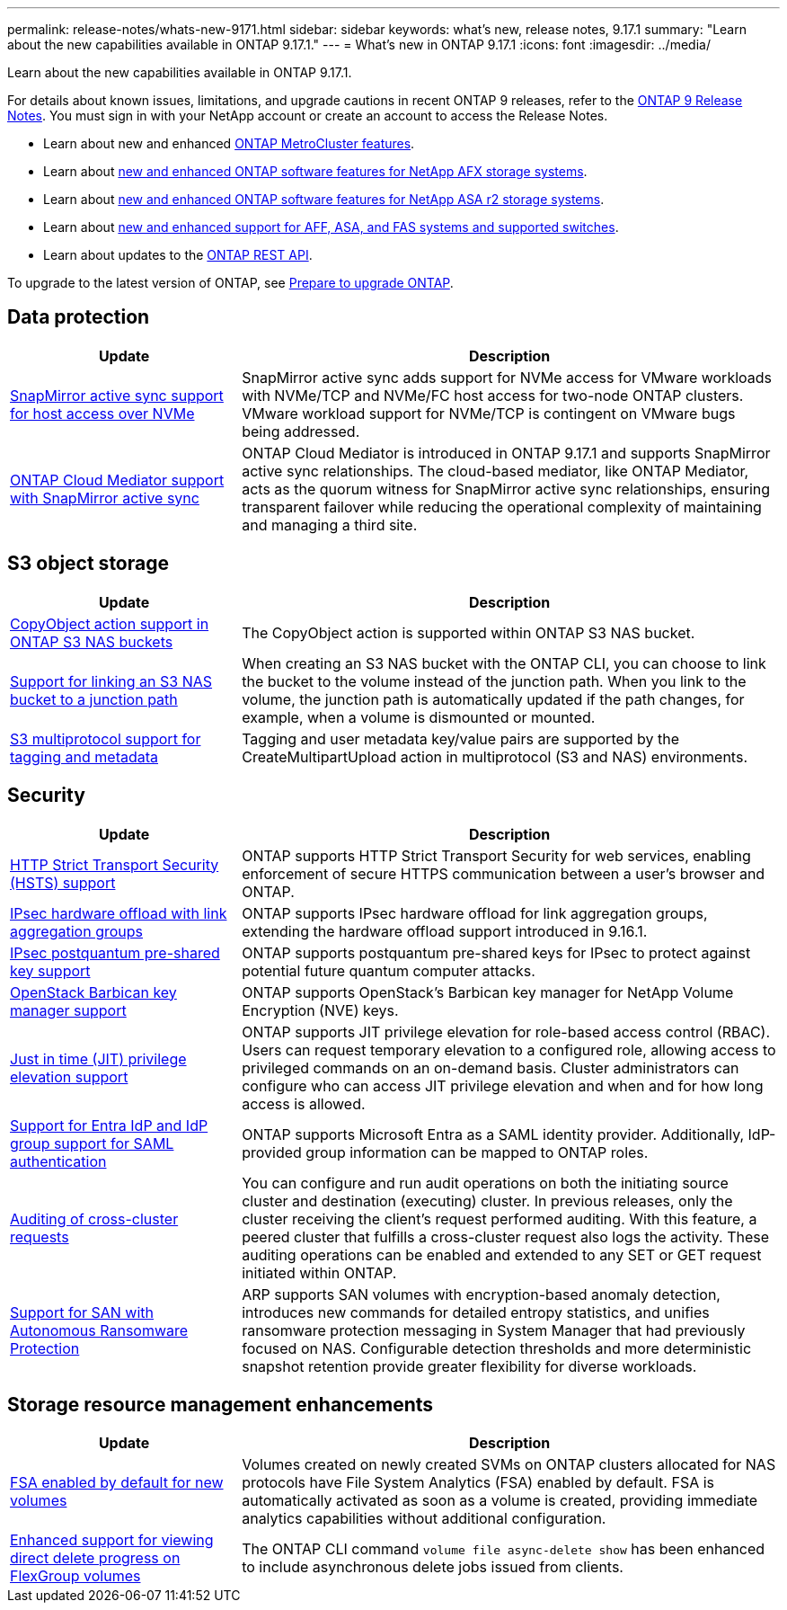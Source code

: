 ---
permalink: release-notes/whats-new-9171.html
sidebar: sidebar
keywords: what's new, release notes, 9.17.1
summary: "Learn about the new capabilities available in ONTAP 9.17.1."
---
= What's new in ONTAP 9.17.1
:icons: font
:imagesdir: ../media/

[.lead]
Learn about the new capabilities available in ONTAP 9.17.1.

For details about known issues, limitations, and upgrade cautions in recent ONTAP 9 releases, refer to the https://library.netapp.com/ecm/ecm_download_file/ECMLP2492508[ONTAP 9 Release Notes^]. You must sign in with your NetApp account or create an account to access the Release Notes.

* Learn about new and enhanced https://docs.netapp.com/us-en/ontap-metrocluster/releasenotes/mcc-new-features.html[ONTAP MetroCluster features^].

* Learn about https://docs.netapp.com/us-en/ontap-afx/release-notes/whats-new-9171.html[new and enhanced ONTAP software features for NetApp AFX storage systems^].

* Learn about https://docs.netapp.com/us-en/asa-r2/release-notes/whats-new-9171.html[new and enhanced ONTAP software features for NetApp ASA r2 storage systems^].

* Learn about https://docs.netapp.com/us-en/ontap-systems/whats-new.html[new and enhanced support for AFF, ASA, and FAS systems and supported switches^].

* Learn about updates to the https://docs.netapp.com/us-en/ontap-automation/whats_new.html[ONTAP REST API^]. 

To upgrade to the latest version of ONTAP, see link:../upgrade/create-upgrade-plan.html[Prepare to upgrade ONTAP].

== Data protection 

[cols="30%,70%",options="header"]
|===
| Update | Description
a|
xref:../nvme/support-limitations.html#features[SnapMirror active sync support for host access over NVMe]
a|
SnapMirror active sync adds support for NVMe access for VMware workloads with  NVMe/TCP and NVMe/FC host access for two-node ONTAP clusters. VMware workload support for NVMe/TCP is contingent on VMware bugs being addressed.

//ONTAPDOC-2727
a|
xref:../snapmirror-active-sync/index.html[ONTAP Cloud Mediator support with SnapMirror active sync]
a|
ONTAP Cloud Mediator is introduced in ONTAP 9.17.1 and supports SnapMirror active sync relationships. The cloud-based mediator, like ONTAP Mediator, acts as the quorum witness for SnapMirror active sync relationships, ensuring transparent failover while reducing the operational complexity of maintaining and managing a third site.

//ONTAPDOC-2764

|===

== S3 object storage 

[cols="30%,70%",options="header"]
|===
| Update | Description
a|
xref:../s3-multiprotocol/index.html[CopyObject action support in ONTAP S3 NAS buckets]
a|
The CopyObject action is supported within ONTAP S3 NAS bucket. 

//ONTAPDOC-2901
a|
xref:../s3-multiprotocol/create-nas-bucket-task.html[Support for linking an S3 NAS bucket to a junction path]
a|
When creating an S3 NAS bucket with the ONTAP CLI, you can choose to link the bucket to the volume instead of the junction path. When you link to the volume, the junction path is automatically updated if the path changes, for example, when a volume is dismounted or mounted.

//ONTAPDOC-2929
a|
xref:../s3-multiprotocol/index.html#object-multipart-upload[S3 multiprotocol support for tagging and metadata]
a|
Tagging and user metadata key/value pairs are supported by the CreateMultipartUpload action in multiprotocol (S3 and NAS) environments.  

//ONTAPDOC-3027
|===

== Security  

[cols="30%,70%",options="header"]
|===
| Update | Description 
a|
xref:../system-admin/use-hsts-task.html[HTTP Strict Transport Security (HSTS) support]
a|
ONTAP supports HTTP Strict Transport Security for web services, enabling enforcement of secure HTTPS communication between a user's browser and ONTAP.

//ONTAPDOC-2932
a|
xref:../networking/ipsec-prepare.html[IPsec hardware offload with link aggregation groups]
a|
ONTAP supports IPsec hardware offload for link aggregation groups, extending the hardware offload support introduced in 9.16.1.  

//ONTAPDOC-2724
a|
xref:../networking/ipsec-prepare.html[IPsec postquantum pre-shared key support]
a|
ONTAP supports postquantum pre-shared keys for IPsec to protect against potential future quantum computer attacks. 
a|
xref:../encryption-at-rest/manage-keys-barbican-task.html[OpenStack Barbican key manager support]
a|
ONTAP supports OpenStack's Barbican key manager for NetApp Volume Encryption (NVE) keys.

//ONTAPDOC-2717
a|
xref:../authentication/configure-jit-elevation-task.html[Just in time (JIT) privilege elevation support]
a|
ONTAP supports JIT privilege elevation for role-based access control (RBAC). Users can request temporary elevation to a configured role, allowing access to privileged commands on an on-demand basis. Cluster administrators can configure who can access JIT privilege elevation and when and for how long access is allowed.

//ONTAPDOC-2714
a|
xref:../system-admin/configure-saml-authentication-task.html[Support for Entra IdP and IdP group support for SAML authentication]
a|
ONTAP supports Microsoft Entra as a SAML identity provider. Additionally, IdP-provided group information can be mapped to ONTAP roles.

//ONTAPDOC-2711
a|
xref:../system-admin/audit-manage-cross-cluster-requests.html[Auditing of cross-cluster requests]
a|
You can configure and run audit operations on both the initiating source cluster and destination (executing) cluster. In previous releases, only the cluster receiving the client's request performed auditing. With this feature, a peered cluster that fulfills a cross-cluster request also logs the activity. These auditing operations can be enabled and extended to any SET or GET request initiated within ONTAP.
//ONTAPDOC-2937
a|
xref:../anti-ransomware/index.html[Support for SAN with Autonomous Ransomware Protection]
a|
ARP supports SAN volumes with encryption-based anomaly detection, introduces new commands for detailed entropy statistics, and unifies ransomware protection messaging in System Manager that had previously focused on NAS. Configurable detection thresholds and more deterministic snapshot retention provide greater flexibility for diverse workloads.
//ONTAPDOC-2961 and 2999
|===

== Storage resource management enhancements  

[cols="30%,70%",options="header"]
|===
| Update | Description 
a|
xref:../task_nas_file_system_analytics_enable.html[FSA enabled by default for new volumes]
a|
Volumes created on newly created SVMs on ONTAP clusters allocated for NAS protocols have File System Analytics (FSA) enabled by default. FSA is automatically activated as soon as a volume is created, providing immediate analytics capabilities without additional configuration.

//ONTAPDOC-2736
a| 
xref:../flexgroup/fast-directory-delete-asynchronous-task.html[Enhanced support for viewing direct delete progress on FlexGroup volumes] 
a|
The ONTAP CLI command `volume file async-delete show` has been enhanced to include asynchronous delete jobs issued from clients. 

//ONTAPDOC-2788
|===

// 2025 Oct-13, ONTAPDOC-3408
//2025 July - 9.17.1 RC